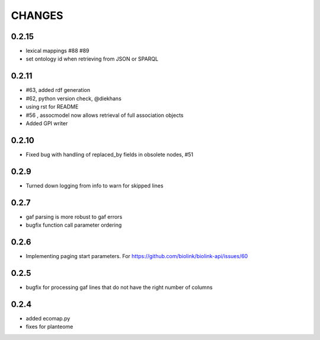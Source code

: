 CHANGES
=======

0.2.15
------

* lexical mappings #88 #89
* set ontology id when retrieving from JSON or SPARQL

0.2.11
------

* #63, added rdf generation
* #62, python version check, @diekhans
* using rst for README
* #56 , assocmodel now allows retrieval of full association objects
* Added GPI writer

0.2.10
------

* Fixed bug with handling of replaced_by fields in obsolete nodes, #51

0.2.9
-----

* Turned down logging from info to warn for skipped lines

0.2.7
-----

* gaf parsing is more robust to gaf errors
* bugfix function call parameter ordering

0.2.6
-----

* Implementing paging start parameters. For https://github.com/biolink/biolink-api/issues/60

0.2.5
-----

* bugfix for processing gaf lines that do not have the right number of columns

0.2.4
-----

* added ecomap.py
* fixes for planteome
